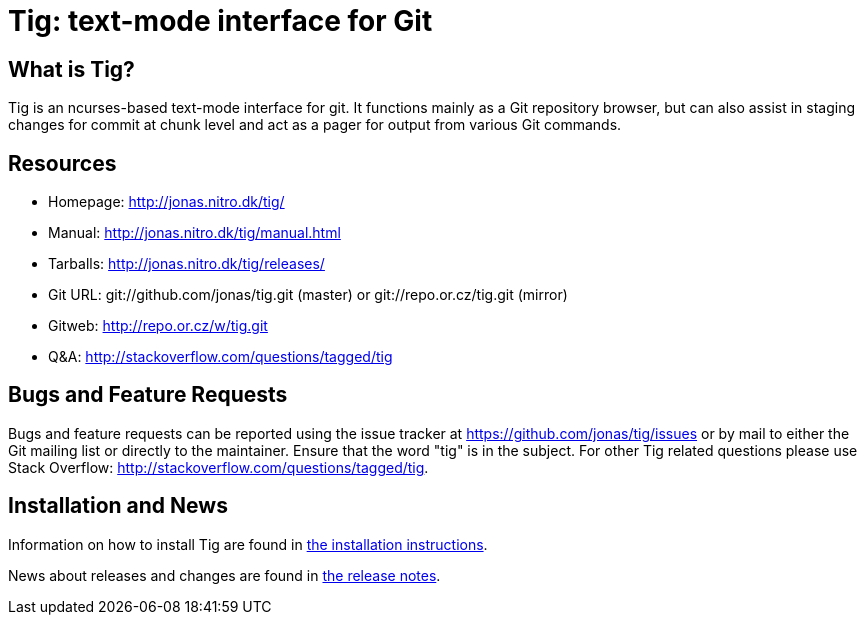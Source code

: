 Tig: text-mode interface for Git
================================

What is Tig?
------------
Tig is an ncurses-based text-mode interface for git. It functions mainly
as a Git repository browser, but can also assist in staging changes for
commit at chunk level and act as a pager for output from various Git
commands.

Resources
---------

 - Homepage:	http://jonas.nitro.dk/tig/[]
 - Manual:	http://jonas.nitro.dk/tig/manual.html[]
 - Tarballs:	http://jonas.nitro.dk/tig/releases/[]
 - Git URL:	git://github.com/jonas/tig.git (master) or
		git://repo.or.cz/tig.git (mirror)
 - Gitweb:	http://repo.or.cz/w/tig.git[]
 - Q&A:		http://stackoverflow.com/questions/tagged/tig[]

Bugs and Feature Requests
-------------------------
Bugs and feature requests can be reported using the issue tracker at
https://github.com/jonas/tig/issues[] or by mail to either the Git mailing
list or directly to the maintainer. Ensure that the word "tig" is in the
subject. For other Tig related questions please use Stack Overflow:
http://stackoverflow.com/questions/tagged/tig[].

Installation and News
---------------------

Information on how to install Tig are found in
ifdef::version[]
link:INSTALL.html[the installation instructions].
endif::version[]
ifndef::version[]
link:INSTALL.adoc[the installation instructions].
endif::version[]

News about releases and changes are found in
ifdef::version[]
link:NEWS.html[the release notes].
endif::version[]
ifndef::version[]
link:NEWS.adoc[the release notes].
endif::version[]
